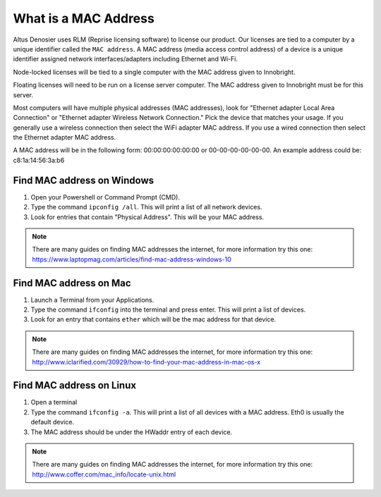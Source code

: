 What is a MAC Address
---------------------

Altus Denosier uses RLM (Reprise licensing software) to license our product.  Our licenses are tied to a computer by a unique identifier called the ``MAC address``.  A MAC address (media access control address) of a device is a unique identifier assigned network interfaces/adapters including Ethernet and Wi-Fi.

Node-locked licenses will be tied to a single computer with the MAC address given to Innobright.

Floating licenses will need to be run on a license server computer.  The MAC address given to Innobright must be for this server.

Most computers will have multiple physical addresses (MAC addresses), look for "Ethernet adapter Local Area Connection" or "Ethernet adapter Wireless Network Connection."  Pick the device that matches your usage.  If you generally use a wireless connection then select the WiFi adapter MAC address.  If you use a wired connection then select the Ethernet adapter MAC address.

A MAC address will be in the following form:  00:00:00:00:00:00 or 00-00-00-00-00-00.  An example address could be: c8:1a:14:56:3a:b6


Find MAC address on Windows
###########################

1) Open your Powershell or Command Prompt (CMD).  

2) Type the command ``ipconfig /all``.  This will print a list of all network devices.  

3) Look for entries that contain "Physical Address".  This will be your MAC address.

.. Note::
    
    There are many guides on finding MAC addresses the internet, for more information try this one:  https://www.laptopmag.com/articles/find-mac-address-windows-10


Find MAC address on Mac
#######################

1) Launch a Terminal from your Applications.

2) Type the command ``ifconfig`` into the terminal and press enter.  This will print a list of devices.  

3) Look for an entry that contains ``ether`` which will be the mac address for that device.

.. Note::
    
    There are many guides on finding MAC addresses the internet, for more information try this one:  http://www.iclarified.com/30929/how-to-find-your-mac-address-in-mac-os-x


Find MAC address on Linux
#########################

1) Open a terminal

2) Type the command ``ifconfig -a``.  This will print a list of all devices with a MAC address.  Eth0 is usually the default device.

3) The MAC address should be under the HWaddr entry of each device.

.. Note::
    
    There are many guides on finding MAC addresses the internet, for more information try this one:  http://www.coffer.com/mac_info/locate-unix.html